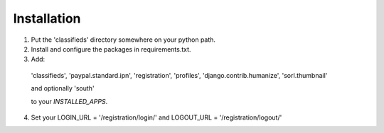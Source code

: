 
Installation
============

1. Put the 'classifieds' directory somewhere on your python path.

2. Install and configure the packages in requirements.txt.

3. Add:

  'classifieds',
  'paypal.standard.ipn',
  'registration',
  'profiles',
  'django.contrib.humanize',
  'sorl.thumbnail'

  and optionally 'south'

  to your `INSTALLED_APPS`.

4. Set your LOGIN_URL = '/registration/login/' and LOGOUT_URL = '/registration/logout/'
